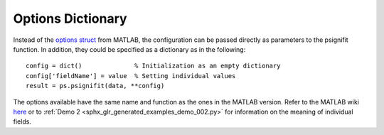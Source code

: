 .. _options-dictionary:

Options Dictionary
==================


Instead of the `options struct <https://github.com/wichmann-lab/psignifit/wiki/Options-Struct>`__
from MATLAB, the configuration can be passed directly as parameters to the psignifit function.
In addition, they could be specified as a dictionary as in the following:

::

   config = dict()              % Initialization as an empty dictionary
   config['fieldName'] = value  % Setting individual values
   result = ps.psignifit(data, **config)

The options available have the same name and function as the ones in the
MATLAB version. Refer to the MATLAB wiki
`here <https://github.com/wichmann-lab/psignifit/wiki/Options-Struct>`__
or to :ref:`Demo 2 <sphx_glr_generated_examples_demo_002.py>`
for information on the meaning of individual fields.
